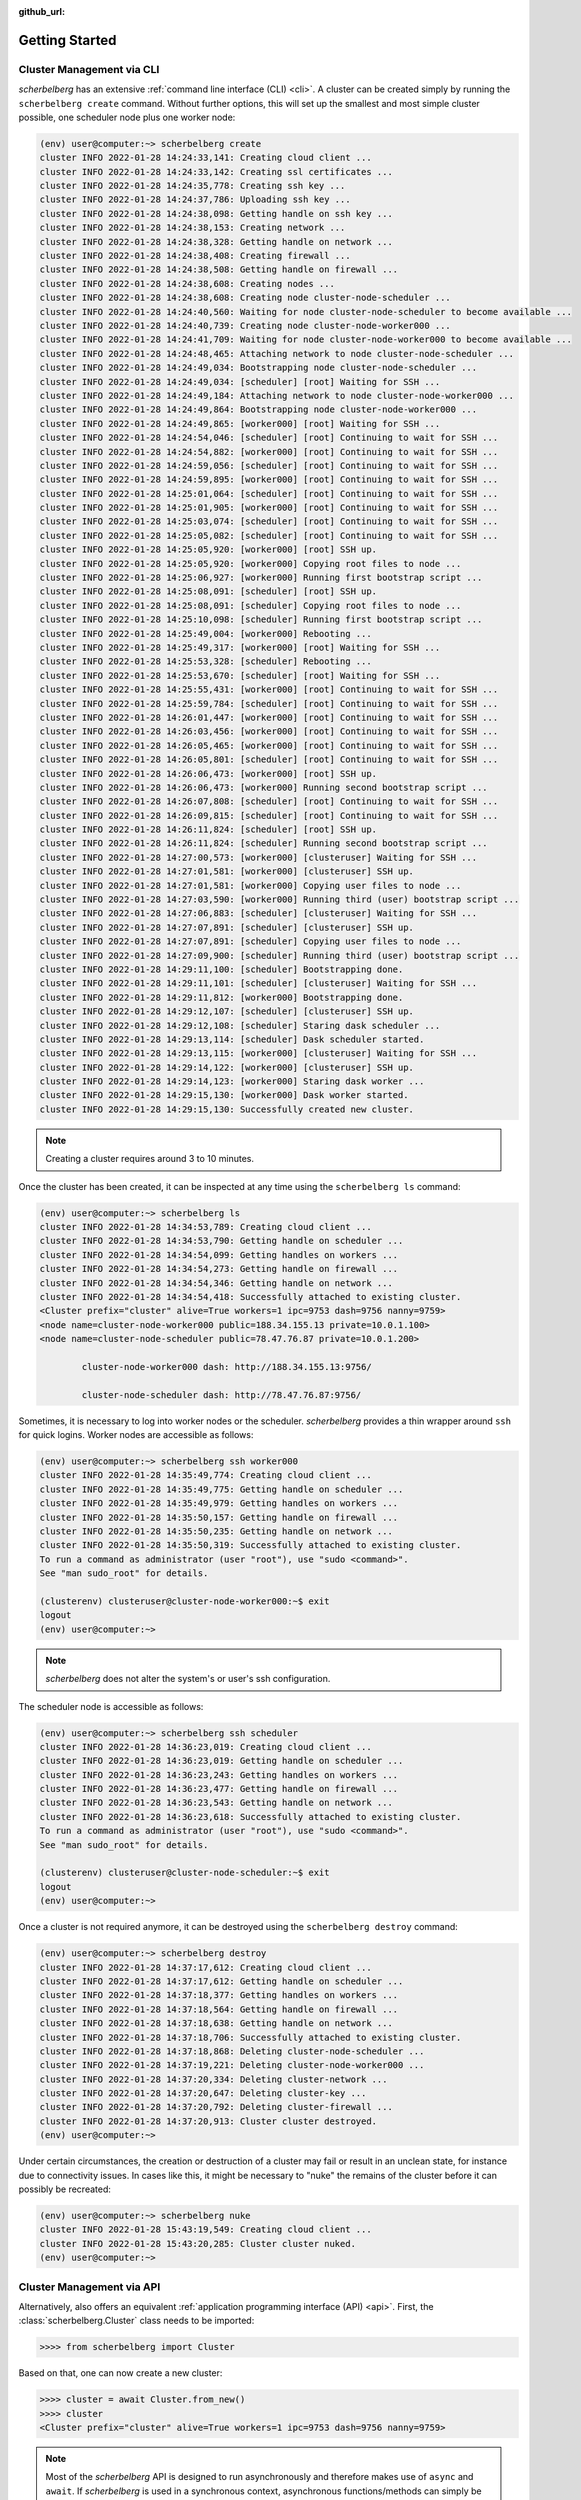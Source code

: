 :github_url:

.. _gettingstarted:

Getting Started
===============

Cluster Management via CLI
--------------------------

*scherbelberg* has an extensive :ref:`command line interface (CLI) <cli>`. A cluster can be created simply by running the ``scherbelberg create`` command. Without further options, this will set up the smallest and most simple cluster possible, one scheduler node plus one worker node:

.. code:: bash

    (env) user@computer:~> scherbelberg create
    cluster INFO 2022-01-28 14:24:33,141: Creating cloud client ...
    cluster INFO 2022-01-28 14:24:33,142: Creating ssl certificates ...
    cluster INFO 2022-01-28 14:24:35,778: Creating ssh key ...
    cluster INFO 2022-01-28 14:24:37,786: Uploading ssh key ...
    cluster INFO 2022-01-28 14:24:38,098: Getting handle on ssh key ...
    cluster INFO 2022-01-28 14:24:38,153: Creating network ...
    cluster INFO 2022-01-28 14:24:38,328: Getting handle on network ...
    cluster INFO 2022-01-28 14:24:38,408: Creating firewall ...
    cluster INFO 2022-01-28 14:24:38,508: Getting handle on firewall ...
    cluster INFO 2022-01-28 14:24:38,608: Creating nodes ...
    cluster INFO 2022-01-28 14:24:38,608: Creating node cluster-node-scheduler ...
    cluster INFO 2022-01-28 14:24:40,560: Waiting for node cluster-node-scheduler to become available ...
    cluster INFO 2022-01-28 14:24:40,739: Creating node cluster-node-worker000 ...
    cluster INFO 2022-01-28 14:24:41,709: Waiting for node cluster-node-worker000 to become available ...
    cluster INFO 2022-01-28 14:24:48,465: Attaching network to node cluster-node-scheduler ...
    cluster INFO 2022-01-28 14:24:49,034: Bootstrapping node cluster-node-scheduler ...
    cluster INFO 2022-01-28 14:24:49,034: [scheduler] [root] Waiting for SSH ...
    cluster INFO 2022-01-28 14:24:49,184: Attaching network to node cluster-node-worker000 ...
    cluster INFO 2022-01-28 14:24:49,864: Bootstrapping node cluster-node-worker000 ...
    cluster INFO 2022-01-28 14:24:49,865: [worker000] [root] Waiting for SSH ...
    cluster INFO 2022-01-28 14:24:54,046: [scheduler] [root] Continuing to wait for SSH ...
    cluster INFO 2022-01-28 14:24:54,882: [worker000] [root] Continuing to wait for SSH ...
    cluster INFO 2022-01-28 14:24:59,056: [scheduler] [root] Continuing to wait for SSH ...
    cluster INFO 2022-01-28 14:24:59,895: [worker000] [root] Continuing to wait for SSH ...
    cluster INFO 2022-01-28 14:25:01,064: [scheduler] [root] Continuing to wait for SSH ...
    cluster INFO 2022-01-28 14:25:01,905: [worker000] [root] Continuing to wait for SSH ...
    cluster INFO 2022-01-28 14:25:03,074: [scheduler] [root] Continuing to wait for SSH ...
    cluster INFO 2022-01-28 14:25:05,082: [scheduler] [root] Continuing to wait for SSH ...
    cluster INFO 2022-01-28 14:25:05,920: [worker000] [root] SSH up.
    cluster INFO 2022-01-28 14:25:05,920: [worker000] Copying root files to node ...
    cluster INFO 2022-01-28 14:25:06,927: [worker000] Running first bootstrap script ...
    cluster INFO 2022-01-28 14:25:08,091: [scheduler] [root] SSH up.
    cluster INFO 2022-01-28 14:25:08,091: [scheduler] Copying root files to node ...
    cluster INFO 2022-01-28 14:25:10,098: [scheduler] Running first bootstrap script ...
    cluster INFO 2022-01-28 14:25:49,004: [worker000] Rebooting ...
    cluster INFO 2022-01-28 14:25:49,317: [worker000] [root] Waiting for SSH ...
    cluster INFO 2022-01-28 14:25:53,328: [scheduler] Rebooting ...
    cluster INFO 2022-01-28 14:25:53,670: [scheduler] [root] Waiting for SSH ...
    cluster INFO 2022-01-28 14:25:55,431: [worker000] [root] Continuing to wait for SSH ...
    cluster INFO 2022-01-28 14:25:59,784: [scheduler] [root] Continuing to wait for SSH ...
    cluster INFO 2022-01-28 14:26:01,447: [worker000] [root] Continuing to wait for SSH ...
    cluster INFO 2022-01-28 14:26:03,456: [worker000] [root] Continuing to wait for SSH ...
    cluster INFO 2022-01-28 14:26:05,465: [worker000] [root] Continuing to wait for SSH ...
    cluster INFO 2022-01-28 14:26:05,801: [scheduler] [root] Continuing to wait for SSH ...
    cluster INFO 2022-01-28 14:26:06,473: [worker000] [root] SSH up.
    cluster INFO 2022-01-28 14:26:06,473: [worker000] Running second bootstrap script ...
    cluster INFO 2022-01-28 14:26:07,808: [scheduler] [root] Continuing to wait for SSH ...
    cluster INFO 2022-01-28 14:26:09,815: [scheduler] [root] Continuing to wait for SSH ...
    cluster INFO 2022-01-28 14:26:11,824: [scheduler] [root] SSH up.
    cluster INFO 2022-01-28 14:26:11,824: [scheduler] Running second bootstrap script ...
    cluster INFO 2022-01-28 14:27:00,573: [worker000] [clusteruser] Waiting for SSH ...
    cluster INFO 2022-01-28 14:27:01,581: [worker000] [clusteruser] SSH up.
    cluster INFO 2022-01-28 14:27:01,581: [worker000] Copying user files to node ...
    cluster INFO 2022-01-28 14:27:03,590: [worker000] Running third (user) bootstrap script ...
    cluster INFO 2022-01-28 14:27:06,883: [scheduler] [clusteruser] Waiting for SSH ...
    cluster INFO 2022-01-28 14:27:07,891: [scheduler] [clusteruser] SSH up.
    cluster INFO 2022-01-28 14:27:07,891: [scheduler] Copying user files to node ...
    cluster INFO 2022-01-28 14:27:09,900: [scheduler] Running third (user) bootstrap script ...
    cluster INFO 2022-01-28 14:29:11,100: [scheduler] Bootstrapping done.
    cluster INFO 2022-01-28 14:29:11,101: [scheduler] [clusteruser] Waiting for SSH ...
    cluster INFO 2022-01-28 14:29:11,812: [worker000] Bootstrapping done.
    cluster INFO 2022-01-28 14:29:12,107: [scheduler] [clusteruser] SSH up.
    cluster INFO 2022-01-28 14:29:12,108: [scheduler] Staring dask scheduler ...
    cluster INFO 2022-01-28 14:29:13,114: [scheduler] Dask scheduler started.
    cluster INFO 2022-01-28 14:29:13,115: [worker000] [clusteruser] Waiting for SSH ...
    cluster INFO 2022-01-28 14:29:14,122: [worker000] [clusteruser] SSH up.
    cluster INFO 2022-01-28 14:29:14,123: [worker000] Staring dask worker ...
    cluster INFO 2022-01-28 14:29:15,130: [worker000] Dask worker started.
    cluster INFO 2022-01-28 14:29:15,130: Successfully created new cluster.

.. note::

    Creating a cluster requires around 3 to 10 minutes.

Once the cluster has been created, it can be inspected at any time using the ``scherbelberg ls`` command:

.. code:: bash

    (env) user@computer:~> scherbelberg ls
    cluster INFO 2022-01-28 14:34:53,789: Creating cloud client ...
    cluster INFO 2022-01-28 14:34:53,790: Getting handle on scheduler ...
    cluster INFO 2022-01-28 14:34:54,099: Getting handles on workers ...
    cluster INFO 2022-01-28 14:34:54,273: Getting handle on firewall ...
    cluster INFO 2022-01-28 14:34:54,346: Getting handle on network ...
    cluster INFO 2022-01-28 14:34:54,418: Successfully attached to existing cluster.
    <Cluster prefix="cluster" alive=True workers=1 ipc=9753 dash=9756 nanny=9759>
    <node name=cluster-node-worker000 public=188.34.155.13 private=10.0.1.100>
    <node name=cluster-node-scheduler public=78.47.76.87 private=10.0.1.200>

            cluster-node-worker000 dash: http://188.34.155.13:9756/

            cluster-node-scheduler dash: http://78.47.76.87:9756/

Sometimes, it is necessary to log into worker nodes or the scheduler. *scherbelberg* provides a thin wrapper around ``ssh`` for quick logins. Worker nodes are accessible as follows:

.. code:: bash

    (env) user@computer:~> scherbelberg ssh worker000
    cluster INFO 2022-01-28 14:35:49,774: Creating cloud client ...
    cluster INFO 2022-01-28 14:35:49,775: Getting handle on scheduler ...
    cluster INFO 2022-01-28 14:35:49,979: Getting handles on workers ...
    cluster INFO 2022-01-28 14:35:50,157: Getting handle on firewall ...
    cluster INFO 2022-01-28 14:35:50,235: Getting handle on network ...
    cluster INFO 2022-01-28 14:35:50,319: Successfully attached to existing cluster.
    To run a command as administrator (user "root"), use "sudo <command>".
    See "man sudo_root" for details.

    (clusterenv) clusteruser@cluster-node-worker000:~$ exit
    logout
    (env) user@computer:~>

.. note::

    *scherbelberg* does not alter the system's or user's ssh configuration.

The scheduler node is accessible as follows:

.. code:: bash

    (env) user@computer:~> scherbelberg ssh scheduler
    cluster INFO 2022-01-28 14:36:23,019: Creating cloud client ...
    cluster INFO 2022-01-28 14:36:23,019: Getting handle on scheduler ...
    cluster INFO 2022-01-28 14:36:23,243: Getting handles on workers ...
    cluster INFO 2022-01-28 14:36:23,477: Getting handle on firewall ...
    cluster INFO 2022-01-28 14:36:23,543: Getting handle on network ...
    cluster INFO 2022-01-28 14:36:23,618: Successfully attached to existing cluster.
    To run a command as administrator (user "root"), use "sudo <command>".
    See "man sudo_root" for details.

    (clusterenv) clusteruser@cluster-node-scheduler:~$ exit
    logout
    (env) user@computer:~>

Once a cluster is not required anymore, it can be destroyed using the ``scherbelberg destroy`` command:

.. code:: bash

    (env) user@computer:~> scherbelberg destroy
    cluster INFO 2022-01-28 14:37:17,612: Creating cloud client ...
    cluster INFO 2022-01-28 14:37:17,612: Getting handle on scheduler ...
    cluster INFO 2022-01-28 14:37:18,377: Getting handles on workers ...
    cluster INFO 2022-01-28 14:37:18,564: Getting handle on firewall ...
    cluster INFO 2022-01-28 14:37:18,638: Getting handle on network ...
    cluster INFO 2022-01-28 14:37:18,706: Successfully attached to existing cluster.
    cluster INFO 2022-01-28 14:37:18,868: Deleting cluster-node-scheduler ...
    cluster INFO 2022-01-28 14:37:19,221: Deleting cluster-node-worker000 ...
    cluster INFO 2022-01-28 14:37:20,334: Deleting cluster-network ...
    cluster INFO 2022-01-28 14:37:20,647: Deleting cluster-key ...
    cluster INFO 2022-01-28 14:37:20,792: Deleting cluster-firewall ...
    cluster INFO 2022-01-28 14:37:20,913: Cluster cluster destroyed.
    (env) user@computer:~>

Under certain circumstances, the creation or destruction of a cluster may fail or result in an unclean state, for instance due to connectivity issues. In cases like this, it might be necessary to "nuke" the remains of the cluster before it can possibly be recreated:

.. code:: bash

    (env) user@computer:~> scherbelberg nuke
    cluster INFO 2022-01-28 15:43:19,549: Creating cloud client ...
    cluster INFO 2022-01-28 15:43:20,285: Cluster cluster nuked.
    (env) user@computer:~>

Cluster Management via API
--------------------------

Alternatively, also offers an equivalent :ref:`application programming interface (API) <api>`. First, the :class:`scherbelberg.Cluster` class needs to be imported:

.. code:: ipython

    >>>> from scherbelberg import Cluster

Based on that, one can now create a new cluster:

.. code:: ipython

    >>>> cluster = await Cluster.from_new()
    >>>> cluster
    <Cluster prefix="cluster" alive=True workers=1 ipc=9753 dash=9756 nanny=9759>

.. note::

    Most of the *scherbelberg* API is designed to run asynchronously and therefore makes use of ``async`` and ``await``. If *scherbelberg* is used in a synchronous context, asynchronous functions/methods can simply be wrapped in ``asyncio.run`` which executes them as if they were normal, blocking functions/methods:

    .. code:: ipython

        >>>> from asyncio import run
        >>>> cluster = run(Cluster.from_new())

The cluster has one scheduler and a given number of workers, one by default:

.. code:: ipython

    >>>> cluster.scheduler
    <Node name=cluster-node-scheduler public=78.47.76.87 private=10.0.1.200>
    >>>> len(cluster.workers)
    1
    >>>> cluster.workers
    [<Node name=cluster-node-worker000 public=188.34.155.13 private=10.0.1.100>]

The status of the nodes, i.e. scheduler and workers, can be for instance tested by checking their availability via ``ssh``:

.. code:: ipython

    >>>> await cluster.scheduler.ping_ssh()
    True
    >>>> await cluster.workers[0].ping_ssh()
    True

The :class:`scherbelberg.Command` and :class:`scherbelberg.SSHConfig` classes provide basic facilities for executing commands on the nodes, for instance as follows:

.. code:: ipython

    >>>> out, err = await Command.from_str('uname -a').on_host(await cluster.scheduler.get_sshconfig()).run()
    >>>> out, err
    (['Linux cluster-node-scheduler 5.4.0-96-generic #109-Ubuntu SMP Wed Jan 12 16:49:16 UTC 2022 x86_64 x86_64 x86_64 GNU/Linux\n'],
     ["Warning: Permanently added '78.47.76.87' (ED25519) to the list of known hosts.\r\n"])

.. note::

    Because *scherbelberg* does not touch the system's ``ssh`` configuration, ``ssh`` will keep telling that it "permanently added" keys to the list of known hosts. In reality, *scherbelberg* redirects the list of known hosts to a null device, ``/dev/null`` under Unix-like systems.

At last, a cluster can quickly be destroyed as follows:

 .. code:: ipython

    >>>> await cluster.destroy()
    >>>> cluster
    <Cluster prefix="cluster" alive=False workers=0 ipc=9753 dash=9756 nanny=9759>

Similar to the CLI, it might be necessary to "nuke" the remains of a cluster which ended up in an unclean state:

.. code:: ipython

   >>>> await Cluster.nuke()

.. note::

    "Nuke" is a class method which is directly called on the :class:`scherbelberg.Cluster` class. It is likely that connecting to a broken cluster fails which prohibits the creation of a :class:`scherbelberg.Cluster` object in the first place.

Using a Cluster
---------------

The actual use of Dask requires a ``dask.distributed.Client`` object. It can be obtained from any living :class:`scherbelberg.Cluster` object as follows:

.. code:: ipython

    >>>> cluster = await Cluster.from_existing()
    >>>> client = await cluster.get_client(asynchronous = False)
    >>>> type(client)
    distributed.client.Client
    >>>> client
    <Client: 'tls://78.47.76.87:9753' processes=1 threads=1, memory=1.89 GiB>

.. note::

    Dask fully supports `running asynchronously`_. Dask's mode of operation, synchronous or asynchronous, is specified at the time of creation of the client object. *scherbelberg* will **default to asynchronous Dask client objects**.

.. _running asynchronously: http://distributed.dask.org/en/stable/asynchronous.html

Creating Powerful Clusters
--------------------------

So far, only minimal clusters have been shown for demonstration purposes. In reality, *scherbelberg* can manage much more powerful clusters. This is where the number of workers as well as the types of scheduler and workers becomes relevant. Hetzner offers a `variety of cloud servers`_ from which a potential user can pick.

.. note::

    The Dask scheduler is heavily CPU-bound and does not scale well across many cores. Anywhere from one to two cores is usually enough. Fast, dedicated vCPU cores are better.

.. note::

    Hetzner cloud servers tend to achieve a `network bandwidth`_ of around 300 to 500 Mbit/s. Larger instances might end up with more bandwidth because the underlying host has to deal with fewer instances sharing bandwidth. This has to be kept in mind when designing a cluster and ideally measured as well as monitored afterwards.

.. warning::

    Hetzner has a `per-user limit`_ specifying how many servers can be rented simultaneously at any given time. The limit can be adjusted.

As of February 2022, "ccx52" is one of the most powerful offerings in Hetzner's portfolio. It includes 32 vCPU cores and 128 GB of RAM. A cluster of 8 servers of this kind, totaling 256 vCPU cores and 1 TB of RAM, plus a matching scheduler could for instance be created as follows:

.. code:: bash

    (env) user@computer:~> scherbelberg create --workers 8 --worker ccx52 --scheduler ccx12

.. _variety of cloud servers: https://www.hetzner.com/cloud
.. _per-user limit: https://docs.hetzner.com/cloud/servers/faq#how-many-servers-can-i-create
.. _network bandwidth: https://docs.hetzner.com/cloud/technical-details/faq#what-kind-of-connection-do-the-instances-have

Multiple Clusters Simultaneously
--------------------------------

*scherbelberg* clusters are referred to by their "prefix". The name of every cluster node, virtual network switch, firewall, configuration file and user name will start with the cluster prefix. By default, it is set to "cluster". Multiple clusters can be created, managed and used side by side by using different prefixes for them. Every relevant bit of CLI and API therefore supports a prefix parameter.

In the command line, this may for instance look as follows:

.. code:: bash

    (env) user@computer:~> scherbelberg create --prefix morepower

In terms of an API call, it may look as follows:

.. code:: ipython

    >>>> cluster = await Cluster.from_existing(prefix = "morepower")
